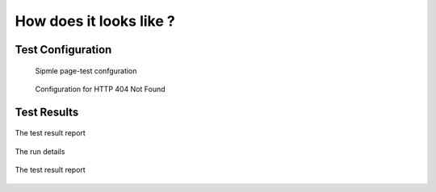 ========================
How does it looks like ?
========================

Test Configuration
==================


.. figure:: _static/TestConfig.png
    :alt: Sipmle page-test confguration
    
    Sipmle page-test confguration   

.. figure:: _static/TestConfig404.png
    :alt: Configuration for HTTP 404 Not Found   

    Configuration for HTTP 404 Not Found
                
Test Results
============


.. figure:: _static/TestResult.png
    :align: center
    :alt: The test result report
    
    The test result report 

.. figure:: _static/run_details.png
    :align: center
    :alt: The run details
    
    The run details 

.. figure:: _static/LogFile.png
    :align: center
    :alt: The test result report
    
    The test result report 

